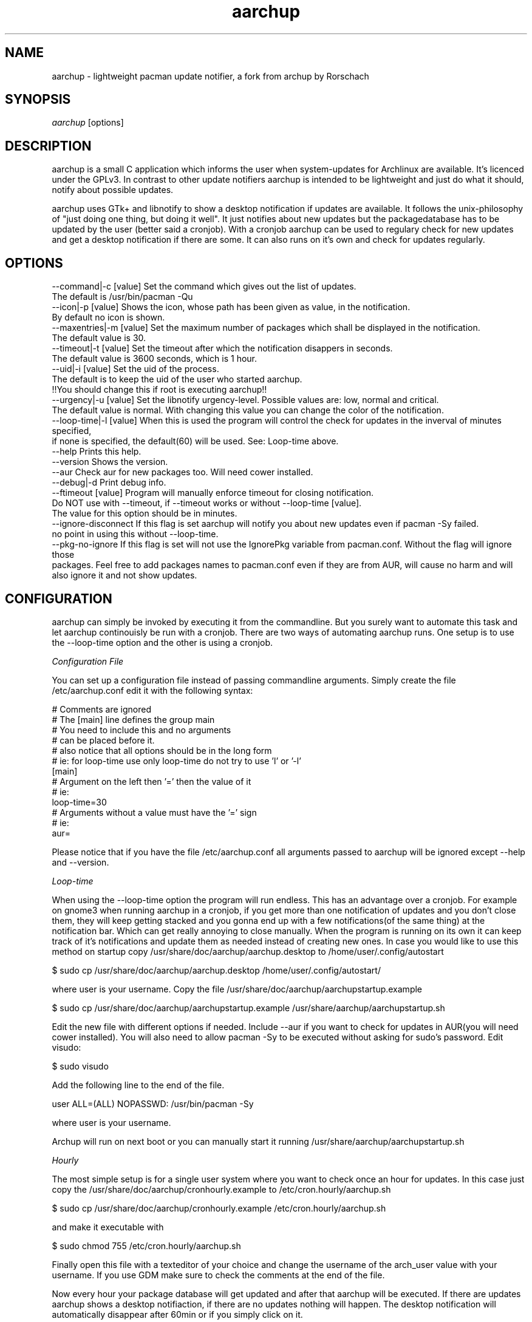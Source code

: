.TH "aarchup" "1" "JUN 2011" "aericson <de.ericson@gmail.com>" ""
.SH "NAME"
aarchup \- lightweight pacman update notifier, a fork from archup by Rorschach
.SH "SYNOPSIS"
\fIaarchup\fR [options]
.SH "DESCRIPTION"
aarchup is a small C application which informs the user when system\-updates for Archlinux are available. It's licenced under the GPLv3. In contrast to other update notifiers aarchup is intended to be lightweight and just do what it should, notify about possible updates.

aarchup uses GTk+ and libnotify to show a desktop notification if updates are available. It follows the unix-philosophy of "just doing one thing, but doing it well". It just notifies about new updates but the packagedatabase has to be updated by the user (better said a cronjob). With a cronjob aarchup can be used to regulary check for new updates and get a desktop notification if there are some. It can also runs on it's own and check for updates regularly.
.SH "OPTIONS"
          --command|-c [value]        Set the command which gives out the list of updates.
                                      The default is /usr/bin/pacman -Qu
          --icon|-p [value]           Shows the icon, whose path has been given as value, in the notification.
                                      By default no icon is shown.
          --maxentries|-m [value]     Set the maximum number of packages which shall be displayed in the notification.
                                      The default value is 30.
          --timeout|-t [value]        Set the timeout after which the notification disappers in seconds.
                                      The default value is 3600 seconds, which is 1 hour.
          --uid|-i [value]            Set the uid of the process.
                                      The default is to keep the uid of the user who started aarchup.
                                      !!You should change this if root is executing aarchup!!
          --urgency|-u [value]        Set the libnotify urgency-level. Possible values are: low, normal and critical.
                                      The default value is normal. With changing this value you can change the color of the notification.
          --loop-time|-l [value]      When this is used the program will control the check for updates in the inverval of minutes specified,
                                      if none is specified, the default(60) will be used. See: Loop-time above.
          --help                      Prints this help.
          --version                   Shows the version.
          --aur                       Check aur for new packages too. Will need cower installed.
          --debug|-d                  Print debug info.
          --ftimeout [value]          Program will manually enforce timeout for closing notification.
                                      Do NOT use with --timeout, if --timeout works or without --loop-time [value].
                                      The value for this option should be in minutes.
          --ignore-disconnect         If this flag is set aarchup will notify you about new updates even if pacman -Sy failed.
                                      no point in using this without --loop-time.
          --pkg-no-ignore             If this flag is set will not use the IgnorePkg variable from pacman.conf. Without the flag will ignore those
                                      packages. Feel free to add packages names to pacman.conf even if they are from AUR, will cause no harm and will
                                      also ignore it and not show updates.



.SH "CONFIGURATION"
aarchup can simply be invoked by executing it from the commandline. But you surely want to automate this task and let aarchup continouisly be run with a cronjob.
There are two ways of automating aarchup runs. One setup is to use the --loop-time option and the other is using a cronjob.

\fIConfiguration File\fR

You can set up a configuration file instead of passing commandline arguments.
Simply create the file /etc/aarchup.conf
edit it with the following syntax:
.PP
    # Comments are ignored
    # The [main] line defines the group main
    # You need to include this and no arguments
    # can be placed before it.
    # also notice that all options should be in the long form
    # ie: for loop-time use only loop-time do not try to use 'l' or '-l'
    [main]
    # Argument on the left then '=' then the value of it
    # ie:
    loop-time=30
    # Arguments without a value must have the '=' sign
    # ie:
    aur=
.PP
Please notice that if you have the file /etc/aarchup.conf all arguments passed to aarchup will be ignored except --help and --version.

\fILoop-time\fR

When using the --loop-time option the program will run endless. This has an advantage over a cronjob. For example on gnome3 when running aarchup in a cronjob, if you get more than one notification of updates and you don't close them, they will keep getting stacked and you gonna end up with a few notifications(of the same thing) at the notification bar. Which can get really annoying to close manually.
When the program is running on its own it can keep track of it's notifications and update them as needed instead of creating new ones.
In case you would like to use this method on startup copy /usr/share/doc/aarchup/aarchup.desktop to /home/user/.config/autostart

.PP
         $ sudo cp /usr/share/doc/aarchup/aarchup.desktop /home/user/.config/autostart/
.PP
where user is your username.
Copy the file /usr/share/doc/aarchup/aarchupstartup.example
.PP
         $ sudo cp /usr/share/doc/aarchup/aarchupstartup.example /usr/share/aarchup/aarchupstartup.sh
.PP
Edit the new file with different options if needed. Include --aur if you want to check for updates in AUR(you will need cower installed).
You will also need to allow pacman -Sy to be executed without asking for sudo's password.
Edit visudo:
.PP
         $ sudo visudo
.PP
Add the following line to the end of the file.
.PP
         user ALL=(ALL) NOPASSWD: /usr/bin/pacman -Sy
.PP
where user is your username.

Archup will run on next boot or you can manually start it running /usr/share/aarchup/aarchupstartup.sh


\fIHourly\fR

The most simple setup is for a single user system where you want to check once an hour for updates. In this case just copy the /usr/share/doc/aarchup/cronhourly.example to /etc/cron.hourly/aarchup.sh
.PP
          $ sudo cp /usr/share/doc/aarchup/cronhourly.example /etc/cron.hourly/aarchup.sh
.PP
and make it executable with
.PP
          $ sudo chmod 755 /etc/cron.hourly/aarchup.sh
.PP 
Finally open this file with a texteditor of your choice and change the username of the arch_user value with your username.
If you use GDM make sure to check the comments at the end of the file.

Now every hour your package database will get updated and after that aarchup will be executed. If there are updates aarchup shows a desktop notifiaction, if there are no updates nothing will happen. The desktop notification will automatically disappear after 60min or if you simply click on it.

\fIother Intervals\fR

If you want to execute aarchup at other intervals than hourly you are free to do so simply by setting up a custom cronjob (read manpage of crond for more on this).

Some hints on this:
 * you can adjust the timeout value, before the notification will disappear with the --timeout option of aarchup
 * you should take care that the packagedatabase gets updated by executing /usr/bin/pacman -Sy before aarchup gets executed
 * if you wanna start a graphical application from a cronjob you propably have to set the DISPLAY and XAUTHORITY values
The best is taking a look at /usr/share/doc/aarchup/cronhourly.example and get your inspiration there.

.SH "AUTHORS"
Written originally by Rorschach.
aarchup by aericson.
.SH "CREDITS"
Most of the credits goes to Rorshach for the original archup.
The features made in the fork was made by aericson and can
be found in the CHANGELOG file.
Also some minor changes were made by Andrew Kravchuk and can be
found at his github(https://github.com/lockie/archup) logs.
.SH "REPORTING BUGS"
Bugs? If you find one, send an email to de.ericson@gmail.com
or at https://bbs.archlinux.org/viewtopic.php?id=119129
.SH "COPYRIGHT"
Copyright 2011 aericson <de.ericson@gmail.com>

This program is free software: you can redistribute it and/or modify
it under the terms of the GNU General Public License as published by
the Free Software Foundation, either version 3 of the License, or
(at your option) any later version.

This program is distributed in the hope that it will be useful,
but WITHOUT ANY WARRANTY; without even the implied warranty of
MERCHANTABILITY or FITNESS FOR A PARTICULAR PURPOSE.  See the
GNU General Public License for more details.

You should have received a copy of the GNU General Public License
along with this program.  If not, see <http://www.gnu.org/licenses/>. 
